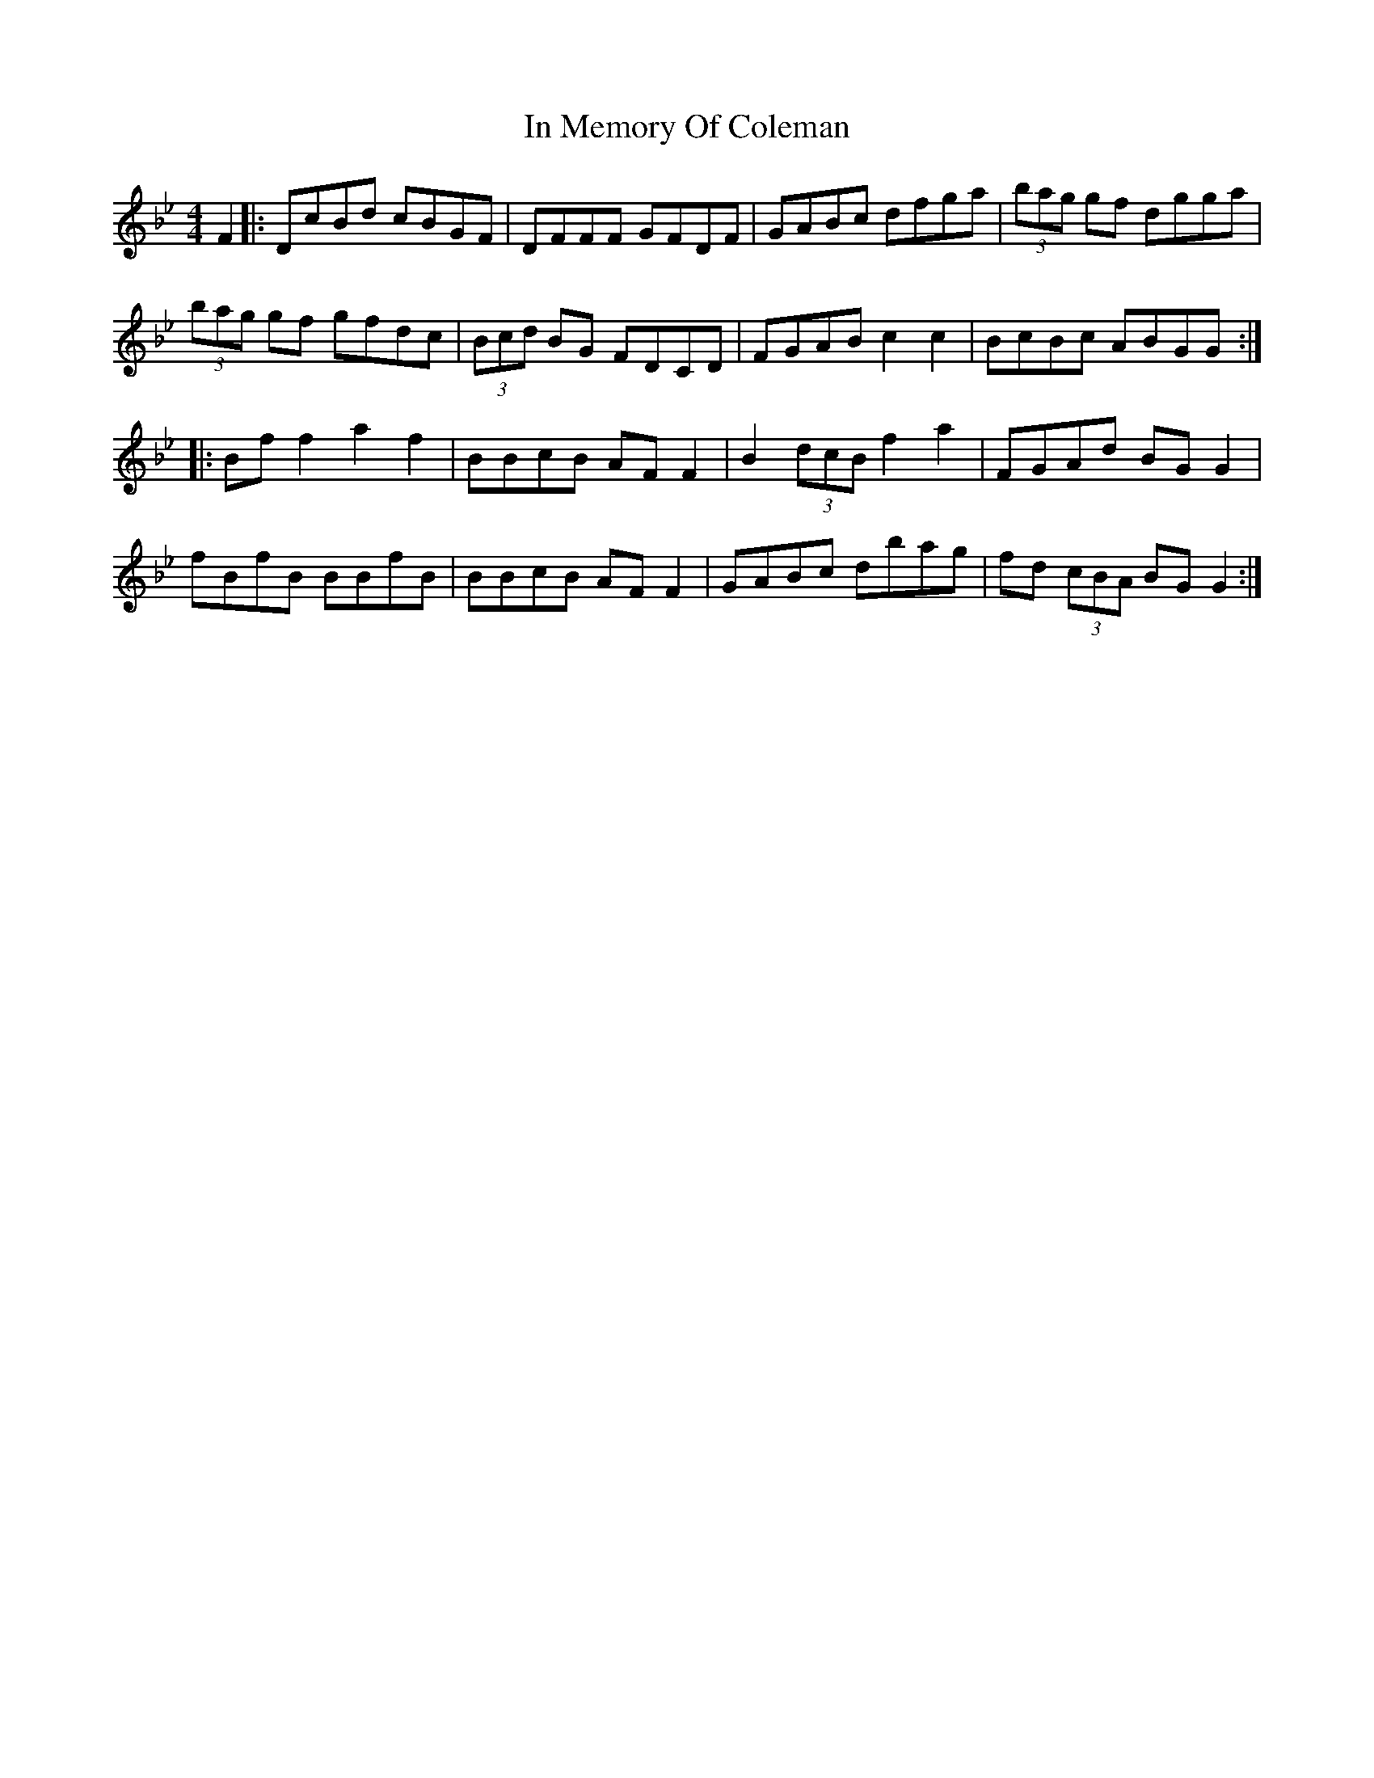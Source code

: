 X: 18875
T: In Memory Of Coleman
R: reel
M: 4/4
K: Gminor
F2|:DcBd cBGF|DFFF GFDF|GABc dfga|(3bag gf dgga|
(3bag gf gfdc|(3 Bcd BG FDCD|FGAB c2 c2|BcBc ABGG:|
|:Bf f2 a2 f2|BBcB AF F2|B2 (3dcB f2 a2|FGAd BG G2|
fBfB BBfB|BBcB AF F2|GABc dbag|fd (3cBA BG G2:|

